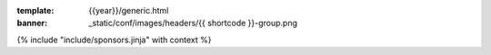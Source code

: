 :template: {{year}}/generic.html
:banner: _static/conf/images/headers/{{ shortcode }}-group.png

{% include "include/sponsors.jinja" with context %}
